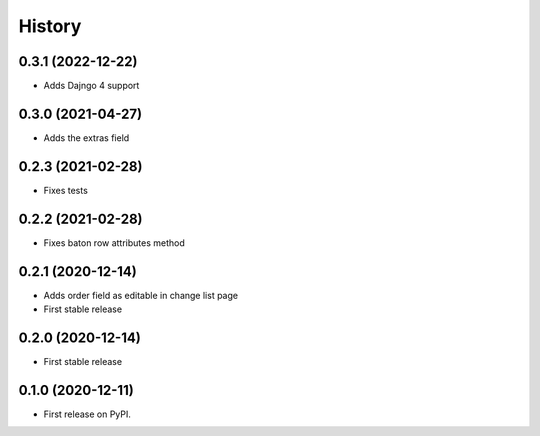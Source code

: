 .. :changelog:

History
-------

0.3.1 (2022-12-22)
++++++++++++++++++

* Adds Dajngo 4 support

0.3.0 (2021-04-27)
++++++++++++++++++

* Adds the extras field

0.2.3 (2021-02-28)
++++++++++++++++++

* Fixes tests

0.2.2 (2021-02-28)
++++++++++++++++++

* Fixes baton row attributes method

0.2.1 (2020-12-14)
++++++++++++++++++

* Adds order field as editable in change list page

* First stable release

0.2.0 (2020-12-14)
++++++++++++++++++

* First stable release

0.1.0 (2020-12-11)
++++++++++++++++++

* First release on PyPI.
